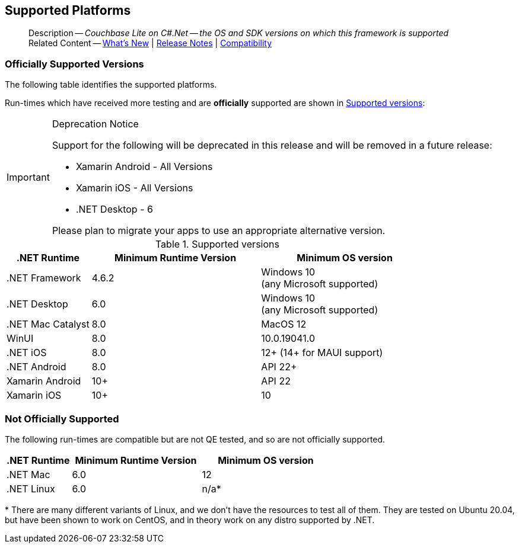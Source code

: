 :docname: supported-os
:page-module: csharp
:page-relative-src-path: supported-os.adoc
:page-origin-url: https://github.com/couchbase/docs-couchbase-lite.git
:page-origin-start-path:
:page-origin-refname: antora-assembler-simplification
:page-origin-reftype: branch
:page-origin-refhash: (worktree)
[#csharp:supported-os:::]
== Supported Platforms
:page-aliases: product/csharp-supported-os.adoc
:page-role: -toc
:description: Couchbase Lite on C#.Net -- the OS and SDK versions on which this framework is supported


[abstract]
--
Description -- _{description}_ +
Related Content -- xref:cbl-whatsnew.adoc[What's New]  |  xref:csharp:releasenotes.adoc[Release Notes] | xref:csharp:compatibility.adoc[Compatibility]
--

[discrete#csharp:supported-os:::officially-supported-versions]
=== Officially Supported Versions

The following table identifies the supported platforms.

Run-times which have received more testing and are *officially* supported are shown in <<csharp:supported-os:::supported-os-versions>>:

[IMPORTANT]
.Deprecation Notice
--
Support for the following will be deprecated in this release and will be removed in a future release:

* Xamarin Android - All Versions
* Xamarin iOS - All Versions
* .NET Desktop - 6

Please plan to migrate your apps to use an appropriate alternative version.
--

.Supported versions
[#supported-os-versions]
[#csharp:supported-os:::supported-os-versions,cols="1,^2,^2", options="header"]
|===
.>|.NET Runtime .>|Minimum Runtime Version .>|Minimum OS version

| .NET Framework
| 4.6.2
a| Windows 10 +
 (any Microsoft supported)

| .NET Desktop
| 6.0
a| Windows 10 +
  (any Microsoft supported)

| .NET Mac Catalyst
| 8.0
a| MacOS 12

|WinUI
|8.0
|10.0.19041.0

|.NET iOS
|8.0
|12+ (14+ for MAUI support)

|.NET Android
|8.0
|API 22+

|Xamarin Android
|10+
|API 22

|Xamarin iOS
|10+
|10

|===


[discrete#csharp:supported-os:::not-officially-supported]
=== Not Officially Supported

The following run-times are compatible but are not QE tested, and so are not officially supported.

[cols="1,^2,^2", options="header"]
|===
.>|.NET Runtime .>|Minimum Runtime Version .>|Minimum OS version
|.NET Mac
| 6.0
|12

|.NET Linux
| 6.0
|n/a*
|===

*{sp}There are many different variants of Linux, and we don't have the resources to test all of them.
They are tested on Ubuntu 20.04, but have been shown to work on CentOS, and in theory work on any distro supported by .NET.


